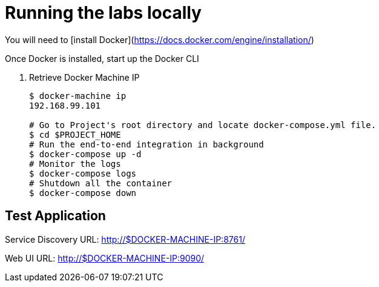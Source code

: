 = Running the labs locally

You will need to [install Docker](https://docs.docker.com/engine/installation/)

Once Docker is installed, start up the Docker CLI

. Retrieve Docker Machine IP
+
----
$ docker-machine ip
192.168.99.101

# Go to Project's root directory and locate docker-compose.yml file.
$ cd $PROJECT_HOME
# Run the end-to-end integration in background
$ docker-compose up -d
# Monitor the logs
$ docker-compose logs
# Shutdown all the container
$ docker-compose down
----

== Test Application

Service Discovery URL: http://$DOCKER-MACHINE-IP:8761/

Web UI URL: http://$DOCKER-MACHINE-IP:9090/
